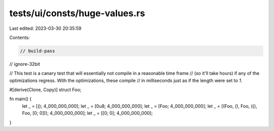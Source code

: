 tests/ui/consts/huge-values.rs
==============================

Last edited: 2023-03-30 20:35:59

Contents:

.. code-block:: rs

    // build-pass
// ignore-32bit

// This test is a canary test that will essentially not compile in a reasonable time frame
// (so it'll take hours) if any of the optimizations regress. With the optimizations, these compile
// in milliseconds just as if the length were set to `1`.

#[derive(Clone, Copy)]
struct Foo;

fn main() {
    let _ = [(); 4_000_000_000];
    let _ = [0u8; 4_000_000_000];
    let _ = [Foo; 4_000_000_000];
    let _ = [(Foo, (), Foo, ((), Foo, [0; 0])); 4_000_000_000];
    let _ = [[0; 0]; 4_000_000_000];
}


